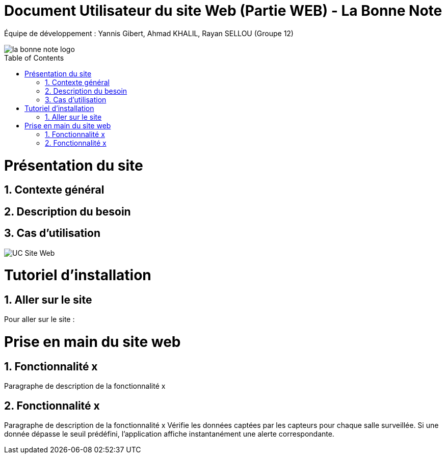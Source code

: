 = Document Utilisateur du site Web (Partie WEB) - La Bonne Note
:icons: font
:models: models
:experimental:
:incremental:
:numbered:
:toc: macro
:window: _blank
:correction!:

// Useful definitions
:asciidoc: http://www.methods.co.nz/asciidoc[AsciiDoc]
:icongit: icon:git[]
:git: http://git-scm.com/[{icongit}]
:plantuml: https://plantuml.com/fr/[plantUML]

ifndef::env-github[:icons: font]
// Specific to GitHub
ifdef::env-github[]
:correction:
:!toc-title:
:caution-caption: :fire:
:important-caption: :exclamation:
:note-caption: :paperclip:
:tip-caption: :bulb:
:warning-caption: :warning:
:icongit: Git
endif::[]

Équipe de développement : Yannis Gibert, Ahmad KHALIL, Rayan SELLOU (Groupe 12)

image::https://github.com/IUT-Blagnac/sae-3-01-devapp-Groupe-12/blob/master/doc/Images%20pour%20les%20documentations/Images_IOT/la_bonne_note_logo.png[]

toc::[]

= Présentation du site
== Contexte général

== Description du besoin

== Cas d'utilisation

image::https://github.com/IUT-Blagnac/sae-3-01-devapp-Groupe-12/blob/master/doc/Notre%20client/Diagrammes/Use%20Case/UC_Site_Web.png[]

= Tutoriel d'installation


== Aller sur le site

Pour aller sur le site :


= Prise en main du site web

== Fonctionnalité x

Paragraphe de description de la fonctionnalité x

== Fonctionnalité x

Paragraphe de description de la fonctionnalité x
Vérifie les données captées par les capteurs pour chaque salle surveillée. Si une donnée dépasse le seuil prédéfini, l'application affiche instantanément une alerte correspondante.
